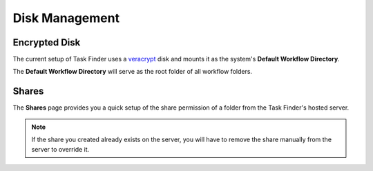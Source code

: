 Disk Management
===============


Encrypted Disk
--------------
The current setup of Task Finder uses a `veracrypt <https://www.veracrypt.fr/code/VeraCrypt/>`_ 
disk and mounts it as the system's **Default Workflow Directory**.

The **Default Workflow Directory** will serve as the root folder of all workflow folders.

Shares
------
The **Shares** page provides you a quick setup of the share permission of a folder
from the Task Finder's hosted server. 

.. note::

    If the share you created already exists on the server, you will have
    to remove the share manually from the server to override it.